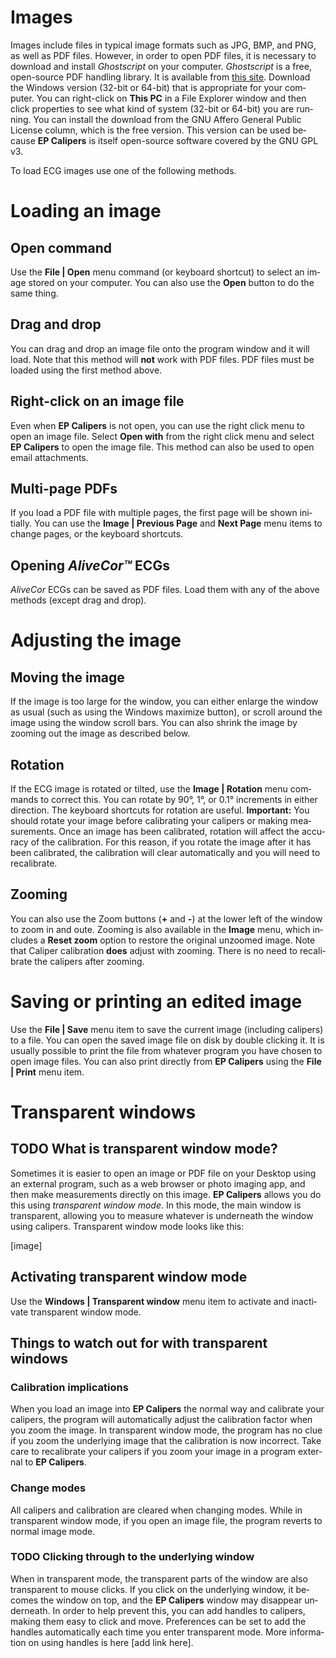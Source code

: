 #+AUTHOR:    David Mann
#+EMAIL:     mannd@epstudiossoftware.com
#+DATE:      
#+KEYWORDS:
#+LANGUAGE:  en
#+OPTIONS:   H:3 num:nil toc:nil \n:nil @:t ::t |:t ^:t -:t f:t *:t <:t
#+OPTIONS:   TeX:t LaTeX:t skip:nil d:nil todo:t pri:nil tags:not-in-toc
#+EXPORT_SELECT_TAGS: export
#+EXPORT_EXCLUDE_TAGS: noexport
#+HTML_HEAD: <meta name="description" content="How to manipulate the ECG image" />
#+HTML_HEAD: <style media="screen" type="text/css"> img {max-width: 100%; height: auto;} </style>
* [[../../shrd/icon_32x32@2x.png]] Images
Images include files in typical image formats such as JPG, BMP, and PNG, as well as PDF files.  However, in order to open PDF files, it is necessary to download and install /Ghostscript/ on your computer.  /Ghostscript/ is a free, open-source PDF handling library.  It is available from [[http://www.ghostscript.com/download/gsdnld.html][this site]].  Download the Windows version (32-bit or 64-bit) that is appropriate for your computer.  You can right-click on *This PC* in a File Explorer window and then click properties to see what kind of system (32-bit or 64-bit) you are running.  You can install the download from the GNU Affero General Public License column, which is the free version.  This version can be used because *EP Calipers* is itself open-source software covered by the GNU GPL v3.

To load ECG images use one of the following methods.
* Loading an image
** Open command
Use the *File | Open* menu command (or keyboard shortcut) to select an
image stored on your computer.  You can also use the *Open* button to do the same thing.  
** Drag and drop
You can drag and drop an image file onto the program window and it will load.  Note that this method will *not* work with PDF files.  PDF files must be loaded using the first method above.
** Right-click on an image file
Even when *EP Calipers* is not open, you can use the right click menu to open an image file.  Select *Open with* from the right click menu and select *EP Calipers* to open the image file.  This method can also be used to open email attachments.
** Multi-page PDFs
If you load a PDF file with multiple pages, the first page will be shown initially.  You can use the *Image | Previous Page* and *Next Page* menu items to change pages, or the keyboard shortcuts.
** Opening /AliveCor™/ ECGs
/AliveCor/ ECGs can be saved as PDF files.  Load them with any of the above methods (except drag and drop).
* Adjusting the image
** Moving the image
If the image is too large for the window, you can either enlarge the
window as usual (such as using the Windows maximize button), or scroll
around the image using the window scroll bars.  You can also shrink
the image by zooming out the image as described below.
** Rotation
If the ECG image is rotated or tilted, use the *Image | Rotation* menu commands to correct this.  You can rotate by 90°, 1°, or 0.1° increments in either direction.  The keyboard shortcuts for rotation are useful.  *Important:* You should rotate your image before calibrating your calipers or making measurements.  Once an image has been calibrated, rotation will affect the accuracy of the calibration.  For this reason, if you rotate the image after it has been calibrated, the calibration will clear automatically and you will need to recalibrate.
** Zooming
You can also use the Zoom buttons (*+* and *-*) at the lower left of the window to zoom in and oute.  Zooming is also available in the *Image* menu, which includes a *Reset zoom* option to restore the original unzoomed image.   Note that Caliper calibration *does* adjust with zooming.  There is no need to recalibrate the calipers after zooming.
* Saving or printing an edited image
Use the *File | Save* menu item to save the current image (including calipers) to a file.  You can open the saved image file on disk by double clicking it.  It is usually possible to print the file from whatever program you have chosen to open image files.  You can also print directly from *EP Calipers* using the *File | Print* menu item.
* Transparent windows
** TODO What is transparent window mode?
Sometimes it is easier to open an image or PDF file on your Desktop using an external program, such as a web browser or photo imaging app, and then make measurements directly on this image.  *EP Calipers* allows you do this using /transparent window mode/.  In this mode, the main window is transparent, allowing you to measure whatever is underneath the window using calipers.  Transparent window mode looks like this:
#+CAPTION: Transparent window mode
[image]

** Activating transparent window mode
Use the *Windows | Transparent window* menu item to activate and inactivate transparent window mode.  
** Things to watch out for with transparent windows
*** Calibration implications
When you load an image into *EP Calipers* the normal way and calibrate your calipers, the program will automatically adjust the calibration factor when you zoom the image.  In transparent window mode, the program has no clue if you zoom the underlying image that the calibration is now incorrect.  Take care to recalibrate your calipers if you zoom your image in a program external to *EP Calipers*.
*** Change modes
All calipers and calibration are cleared when changing modes.  While in transparent window mode, if you open an image file, the program reverts to normal image mode.
*** TODO Clicking through to the underlying window
When in transparent mode, the transparent parts of the window are also transparent to mouse clicks.  If you click on the underlying window, it becomes the window on top, and the *EP Calipers* window may disappear underneath.  In order to help prevent this, you can add handles to calipers, making them easy to click and move.  Preferences can be set to add the handles automatically each time you enter transparent mode.  More information on using handles is here [add link here].

